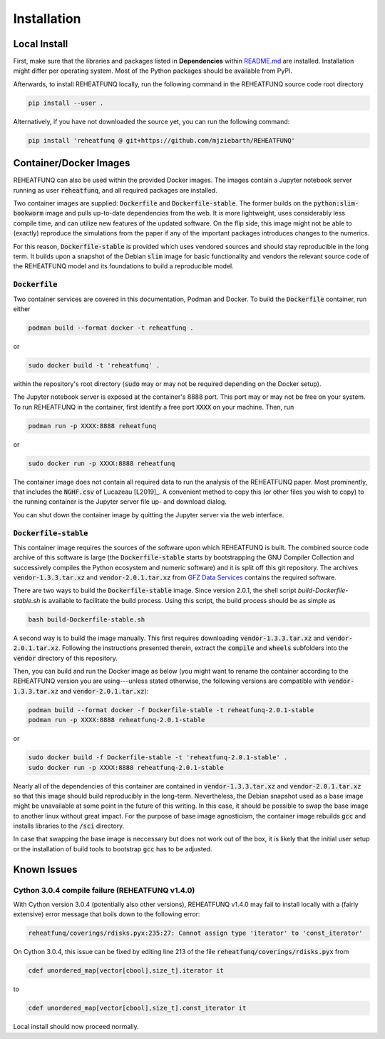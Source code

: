 ============
Installation
============

Local Install
^^^^^^^^^^^^^
First, make sure that the libraries and packages listed in **Dependencies**
within `README.md <https://github.com/mjziebarth/REHEATFUNQ/blob/main/README.md>`__
are installed. Installation might differ per operating system. Most of the
Python packages should be available from PyPI.

Afterwards, to install REHEATFUNQ locally, run the following command in the
REHEATFUNQ source code root directory

.. code :: bash

   pip install --user .

Alternatively, if you have not downloaded the source yet, you can run the
following command:

.. code :: bash

   pip install 'reheatfunq @ git+https://github.com/mjziebarth/REHEATFUNQ'


Container/Docker Images
^^^^^^^^^^^^^^^^^^^^^^^
REHEATFUNQ can also be used within the provided Docker images. The images
contain a Jupyter notebook server running as user :code:`reheatfunq`, and all
required packages are installed.

Two container images are supplied: :code:`Dockerfile` and
:code:`Dockerfile-stable`. The former builds on the :code:`python:slim-bookworm`
image and pulls up-to-date dependencies from the web. It is more lightweight,
uses considerably less compile time, and can utilize new features of the updated
software. On the flip side, this image might not be able to (exactly) reproduce
the simulations from the paper if any of the important packages introduces
changes to the numerics.

For this reason, :code:`Dockerfile-stable` is provided which uses vendored
sources and should stay reproducible in the long term. It builds upon a
snapshot of the Debian :code:`slim` image for basic functionality and vendors
the relevant source code of the REHEATFUNQ model and its foundations to build
a reproducible model.

:code:`Dockerfile`
""""""""""""""""""

Two container services are covered in this documentation, Podman and Docker. To
build the :code:`Dockerfile` container, run either

.. code :: bash

   podman build --format docker -t reheatfunq .

or

.. code :: bash

   sudo docker build -t 'reheatfunq' .

within the repository's root directory (:code:`sudo` may or may not be required
depending on the Docker setup).

The Jupyter notebook server is exposed at the container's 8888 port. This port
may or may not be free on your system. To run REHEATFUNQ in the container, first
identify a free port :code:`XXXX` on your machine. Then, run

.. code :: bash

   podman run -p XXXX:8888 reheatfunq

or

.. code :: bash

   sudo docker run -p XXXX:8888 reheatfunq

The container image does not contain all required data to run the analysis of
the REHEATFUNQ paper. Most prominently, that includes the :code:`NGHF.csv` of
Lucazeau [L2019]_. A convenient method to copy this (or other files you wish to
copy) to the running container is the Jupyter server file up- and download
dialog.

You can shut down the container image by quitting the Jupyter server via the web
interface.

:code:`Dockerfile-stable`
"""""""""""""""""""""""""
This container image requires the sources of the software upon which REHEATFUNQ
is built. The combined source code archive of this software is large (the
:code:`Dockerfile-stable` starts by bootstrapping the GNU Compiler Collection
and successively compiles the Python ecosystem and numeric software) and it is
split off this git repository. The archives :code:`vendor-1.3.3.tar.xz` and
:code:`vendor-2.0.1.tar.xz` from
`GFZ Data Services <https://doi.org/10.5880/GFZ.2.6.2023.002>`__ contains the
required software.

There are two ways to build the :code:`Dockerfile-stable` image. Since version
2.0.1, the shell script `build-Dockerfile-stable.sh` is available to facilitate
the build process. Using this script, the build process should be as simple as

.. code :: bash

   bash build-Dockerfile-stable.sh

A second way is to build the image manually. This first requires downloading
:code:`vendor-1.3.3.tar.xz` and :code:`vendor-2.0.1.tar.xz`. Following the
instructions presented therein, extract the :code:`compile` and :code:`wheels`
subfolders into the :code:`vendor` directory of this repository.

Then, you can build and run the Docker image as below (you might want to rename
the container according to the REHEATFUNQ version you are using---unless stated
otherwise, the following versions are compatible with
:code:`vendor-1.3.3.tar.xz` and :code:`vendor-2.0.1.tar.xz`):

.. code :: bash

   podman build --format docker -f Dockerfile-stable -t reheatfunq-2.0.1-stable
   podman run -p XXXX:8888 reheatfunq-2.0.1-stable

or

.. code :: bash

   sudo docker build -f Dockerfile-stable -t 'reheatfunq-2.0.1-stable' .
   sudo docker run -p XXXX:8888 reheatfunq-2.0.1-stable

Nearly all of the dependencies of this container are contained in
:code:`vendor-1.3.3.tar.xz` and :code:`vendor-2.0.1.tar.xz` so that this image
should build reproducibly in the long-term. Nevertheless, the Debian snapshot
used as a base image might be unavailable at some point in the future of this
writing. In this case, it should be possible to swap the base image to another
linux without great impact. For the purpose of base image agnosticism, the
container image rebuilds :code:`gcc` and installs libraries to the :code:`/sci`
directory.

In case that swapping the base image is neccessary but does not work out of the
box, it is likely that the initial user setup or the installation of build tools
to bootstrap :code:`gcc` has to be adjusted.


Known Issues
^^^^^^^^^^^^

Cython 3.0.4 compile failure (REHEATFUNQ v1.4.0)
""""""""""""""""""""""""""""""""""""""""""""""""
With Cython version 3.0.4 (potentially also other versions), REHEATFUNQ v1.4.0
may fail to install locally with a (fairly extensive) error message that boils
down to the following error:

.. code :: bash

   reheatfunq/coverings/rdisks.pyx:235:27: Cannot assign type 'iterator' to 'const_iterator'

On Cython 3.0.4, this issue can be fixed by editing line 213 of the file
:code:`reheatfunq/coverings/rdisks.pyx` from

.. code :: cython

       cdef unordered_map[vector[cbool],size_t].iterator it

to

.. code :: cython

       cdef unordered_map[vector[cbool],size_t].const_iterator it

Local install should now proceed normally.